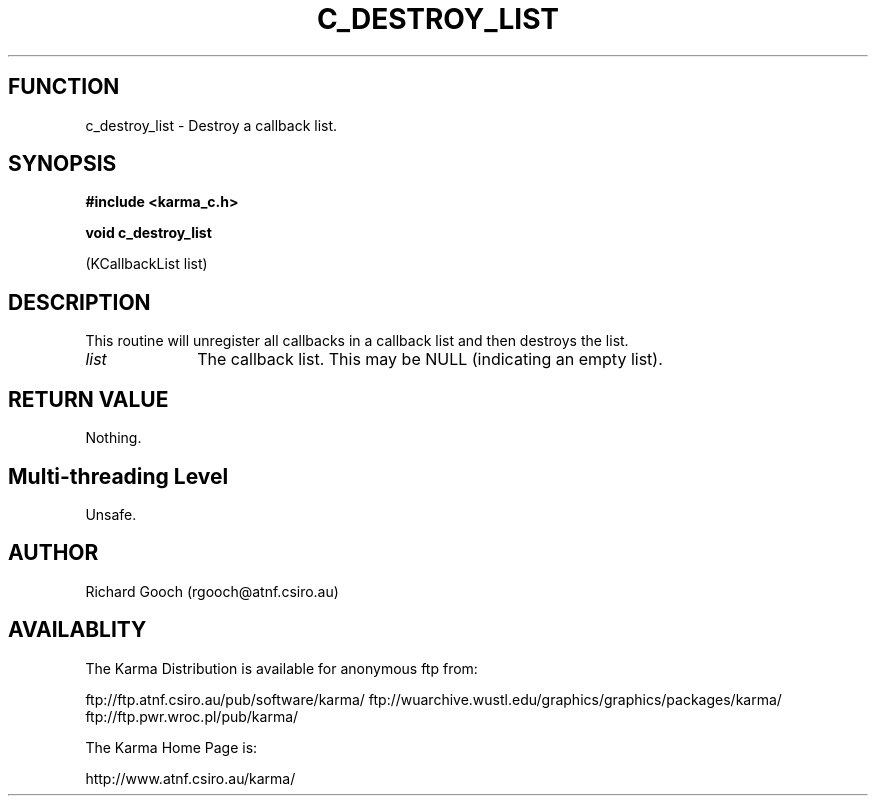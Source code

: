 .TH C_DESTROY_LIST 3 "07 Aug 2006" "Karma Distribution"
.SH FUNCTION
c_destroy_list \- Destroy a callback list.
.SH SYNOPSIS
.B #include <karma_c.h>
.sp
.B void c_destroy_list
.sp
(KCallbackList list)
.SH DESCRIPTION
This routine will unregister all callbacks in a callback list and
then destroys the list.
.IP \fIlist\fP 1i
The callback list. This may be NULL (indicating an empty list).
.SH RETURN VALUE
Nothing.
.SH Multi-threading Level
Unsafe.
.SH AUTHOR
Richard Gooch (rgooch@atnf.csiro.au)
.SH AVAILABLITY
The Karma Distribution is available for anonymous ftp from:

ftp://ftp.atnf.csiro.au/pub/software/karma/
ftp://wuarchive.wustl.edu/graphics/graphics/packages/karma/
ftp://ftp.pwr.wroc.pl/pub/karma/

The Karma Home Page is:

http://www.atnf.csiro.au/karma/
